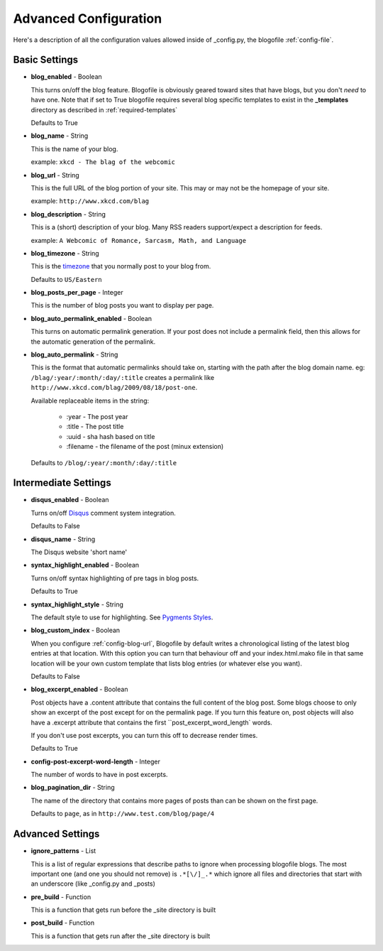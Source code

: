 .. _advanced-config:

Advanced Configuration
======================

Here's a description of all the configuration values allowed inside of _config.py, the blogofile :ref:`config-file`.

Basic Settings
--------------

.. _config-blog-enabled:

* **blog_enabled** - Boolean
  
  This turns on/off the blog feature. Blogofile is obviously geared toward sites that have blogs, but you don't *need* to have one. Note that if set to True blogofile requires several blog specific templates to exist in the **_templates** directory as described in :ref:`required-templates`

  Defaults to True

.. _config-blog-name:

* **blog_name** - String
  
  This is the name of your blog.

  example: ``xkcd - The blag of the webcomic``

.. _config-blog-url:

* **blog_url** - String
  
  This is the full URL of the blog portion of your site. This may or may not be the homepage of your site.

  example: ``http://www.xkcd.com/blag``

.. _config-blog-description:

* **blog_description** - String

  This is a (short) description of your blog. Many RSS readers support/expect a description for feeds.

  example: ``A Webcomic of Romance, Sarcasm, Math, and Language``

.. _config-blog-timezone:

* **blog_timezone** - String

  This is the `timezone <http://en.wikipedia.org/wiki/List_of_zoneinfo_time_zones>`_ that you normally post to your blog from. 

  Defaults to ``US/Eastern``

.. _config-blog-posts-per-page:

* **blog_posts_per_page** - Integer

  This is the number of blog posts you want to display per page.

.. _config-blog-auto-permalink-enabled:
  
* **blog_auto_permalink_enabled** - Boolean

  This turns on automatic permalink generation. If your post does not include a permalink field, then this allows for the automatic generation of the permalink.

.. _config-blog-auto-permalink:

* **blog_auto_permalink** - String

  This is the format that automatic permalinks should take on, starting with the path after the blog domain name. eg: ``/blag/:year/:month/:day/:title`` creates a permalink like ``http://www.xkcd.com/blag/2009/08/18/post-one``.

  Available replaceable items in the string:
  
   * :year - The post year
   * :title - The post title
   * :uuid - sha hash based on title
   * :filename - the filename of the post (minux extension)

  Defaults to ``/blog/:year/:month/:day/:title``

Intermediate Settings
---------------------

.. _config-disqus-enabled:

* **disqus_enabled** - Boolean

  Turns on/off `Disqus <http://www.disqus.com>`_ comment system integration.

  Defaults to False

.. _config-disqus-name:

* **disqus_name** - String

  The Disqus website 'short name'

.. _config-syntax-highlight-enabled:

* **syntax_highlight_enabled** - Boolean

  Turns on/off syntax highlighting of pre tags in blog posts.

  Defaults to True

.. _config-syntax-highlight-style:

* **syntax_highlight_style** - String

  The default style to use for highlighting. See `Pygments Styles <http://pygments.org/docs/styles/>`_.

.. _config-custom-index:

* **blog_custom_index** - Boolean

  When you configure :ref:`config-blog-url`, Blogofile by default writes a chronological listing of the latest blog entries at that location. With this option you can turn that behaviour off and your index.html.mako file in that same location will be your own custom template that lists blog entries (or whatever else you want). 

  Defaults to False

* **blog_excerpt_enabled** - Boolean
  
  Post objects have a .content attribute that contains the full content of the blog post. Some blogs choose to only show an excerpt of the post except for on the permalink page. If you turn this feature on, post objects will also have a .excerpt attribute that contains the first ``post_excerpt_word_length` words.

  If you don't use post excerpts, you can turn this off to decrease render times.

  Defaults to True

* **config-post-excerpt-word-length** - Integer

  The number of words to have in post excerpts.

* **blog_pagination_dir** - String

  The name of the directory that contains more pages of posts than can be shown on the first page.

  Defaults to ``page``, as in ``http://www.test.com/blog/page/4``

Advanced Settings
-----------------

* **ignore_patterns** - List

  This is a list of regular expressions that describe paths to ignore when processing blogofile blogs. The most important one (and one you should not remove) is ``.*[\/]_.*`` which ignore all files and directories that start with an underscore (like _config.py and _posts)

* **pre_build** - Function
  
  This is a function that gets run before the _site directory is built

* **post_build** - Function
  
  This is a function that gets run after the _site directory is built


